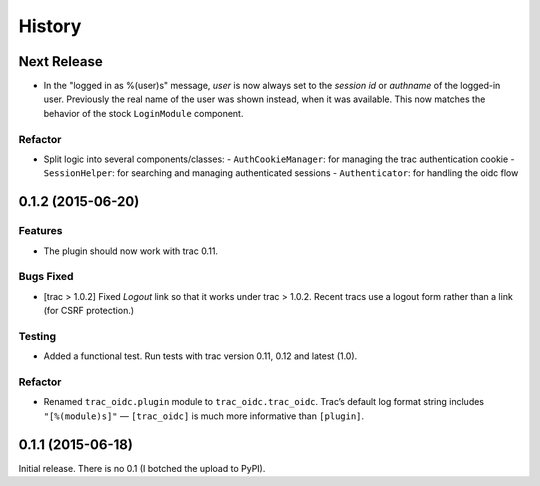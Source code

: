 *******
History
*******

Next Release
============

- In the "logged in as %(user)s" message, *user* is now always set
  to the *session id* or *authname* of the logged-in user.  Previously
  the real name of the user was shown instead, when it was available.
  This now matches the behavior of the stock ``LoginModule`` component.

Refactor
~~~~~~~~

- Split logic into several components/classes:
  - ``AuthCookieManager``: for managing the trac authentication cookie
  - ``SessionHelper``: for searching and managing authenticated sessions
  - ``Authenticator``: for handling the oidc flow

0.1.2 (2015-06-20)
==================

Features
~~~~~~~~

- The plugin should now work with trac 0.11.

Bugs Fixed
~~~~~~~~~~

- [trac > 1.0.2] Fixed *Logout* link so that it works under trac >
  1.0.2.  Recent tracs use a logout form rather than a link (for CSRF
  protection.)

Testing
~~~~~~~

- Added a functional test.  Run tests with trac version 0.11, 0.12 and
  latest (1.0).

Refactor
~~~~~~~~

- Renamed ``trac_oidc.plugin`` module to ``trac_oidc.trac_oidc``.
  Trac’s default log format string includes ``"[%(module)s]"`` —
  ``[trac_oidc]`` is much more informative than ``[plugin]``.


0.1.1 (2015-06-18)
==================

Initial release.  There is no 0.1 (I botched the upload to PyPI).
